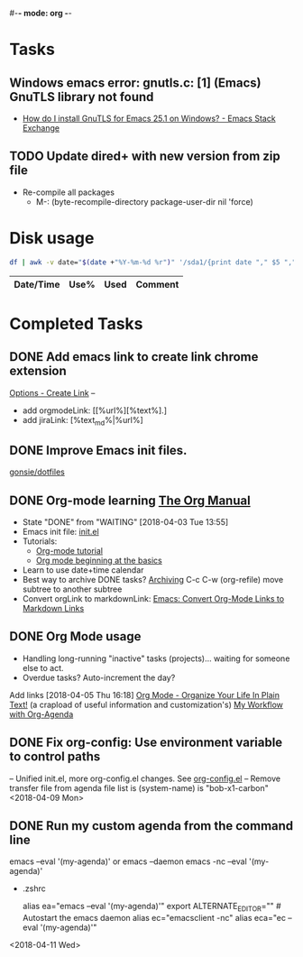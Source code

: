 #-*- mode: org -*-
#+STARTUP: showall

* Tasks
** Windows emacs error: gnutls.c: [1] (Emacs) GnuTLS library not found
   - [[https://emacs.stackexchange.com/questions/27202/how-do-i-install-gnutls-for-emacs-25-1-on-windows][How do I install GnuTLS for Emacs 25.1 on Windows? - Emacs Stack Exchange]]
** TODO Update dired+ with new version from zip file
- Re-compile all packages
  - M-: (byte-recompile-directory package-user-dir nil 'force)

* Disk usage
#+name: disk-usage
#+begin_src sh :results table append
  df | awk -v date="$(date +"%Y-%m-%d %r")" '/sda1/{print date "," $5 "," $3}'
#+end_src

#+RESULTS: disk-usage
|------------------------+------+----------+------------|
| Date/Time              | Use% |     Used | Comment    |
|------------------------+------+----------+------------|

* Completed Tasks
** DONE Add emacs link to create link chrome extension 
   CLOSED: [2018-03-26 Mon 08:15]
   [[chrome-extension://gcmghdmnkfdbncmnmlkkglmnnhagajbm/options.html][Options - Create Link]] -- 
   - add orgmodeLink: [[%url%][%text%].]
   - add jiraLink: [%text_md%|%url%] 
** DONE Improve Emacs init files. 
   CLOSED: [2018-03-24 Sat 15:01]
   [[https://github.com/gonsie/dotfiles/tree/master/emacs][gonsie/dotfiles]]
** DONE Org-mode learning [[https://orgmode.org/manual/index.html#SEC_Contents][The Org Manual]]
   CLOSED: [2018-04-03 Tue 13:55]
   - State "DONE"       from "WAITING"    [2018-04-03 Tue 13:55]
   - Emacs init file: [[file:~/.emacs.d/init.el][init.el]]
   - Tutorials:
     - [[https://orgmode.org/worg/org-tutorials/orgtutorial_dto.html][Org-mode tutorial]]
     - [[https://orgmode.org/worg/org-tutorials/org4beginners.html][Org mode beginning at the basics]]
   - Learn to use date+time calendar
   - Best way to archive DONE tasks? [[https://orgmode.org/manual/Archiving.html#Archiving][Archiving]]  C-c C-w (org-refile) move subtree to another subtree
   - Convert orgLink to markdownLink: [[https://www.bigeekfan.com/post/20171010_hugo_org_functions/][Emacs: Convert Org-Mode Links to Markdown Links]]
** DONE Org Mode usage
CLOSED: [2018-04-07 Sat 07:40]
  - Handling long-running "inactive" tasks (projects)... waiting for someone else to act.
  - Overdue tasks? Auto-increment the day?
  Add links [2018-04-05 Thu 16:18]
  [[http://doc.norang.ca/org-mode.html][Org Mode - Organize Your Life In Plain Text!]] (a crapload of useful information and customization's)
  [[http://cachestocaches.com/2016/9/my-workflow-org-agenda/][My Workflow with Org-Agenda]]
** DONE Fix org-config: Use environment variable to control paths
CLOSED: [2018-04-09 Mon 09:21]
-- Unified init.el, more org-config.el changes.
See [[file:~/.emacs.d/org-config.el][org-config.el]]
-- Remove transfer file from agenda file list is (system-name) is "bob-x1-carbon"
<2018-04-09 Mon>
** DONE Run my custom agenda from the command line
CLOSED: [2018-04-11 Wed 08:46]
 emacs --eval '(my-agenda)'
or
  emacs --daemon
  emacs -nc --eval '(my-agenda)'
- .zshrc
 # Emacs aliases
 alias ea="emacs --eval '(my-agenda)'"
 export ALTERNATE_EDITOR="" # Autostart the emacs daemon
 alias ec="emacsclient -nc"
 alias eca="ec --eval '(my-agenda)'"
<2018-04-11 Wed>

